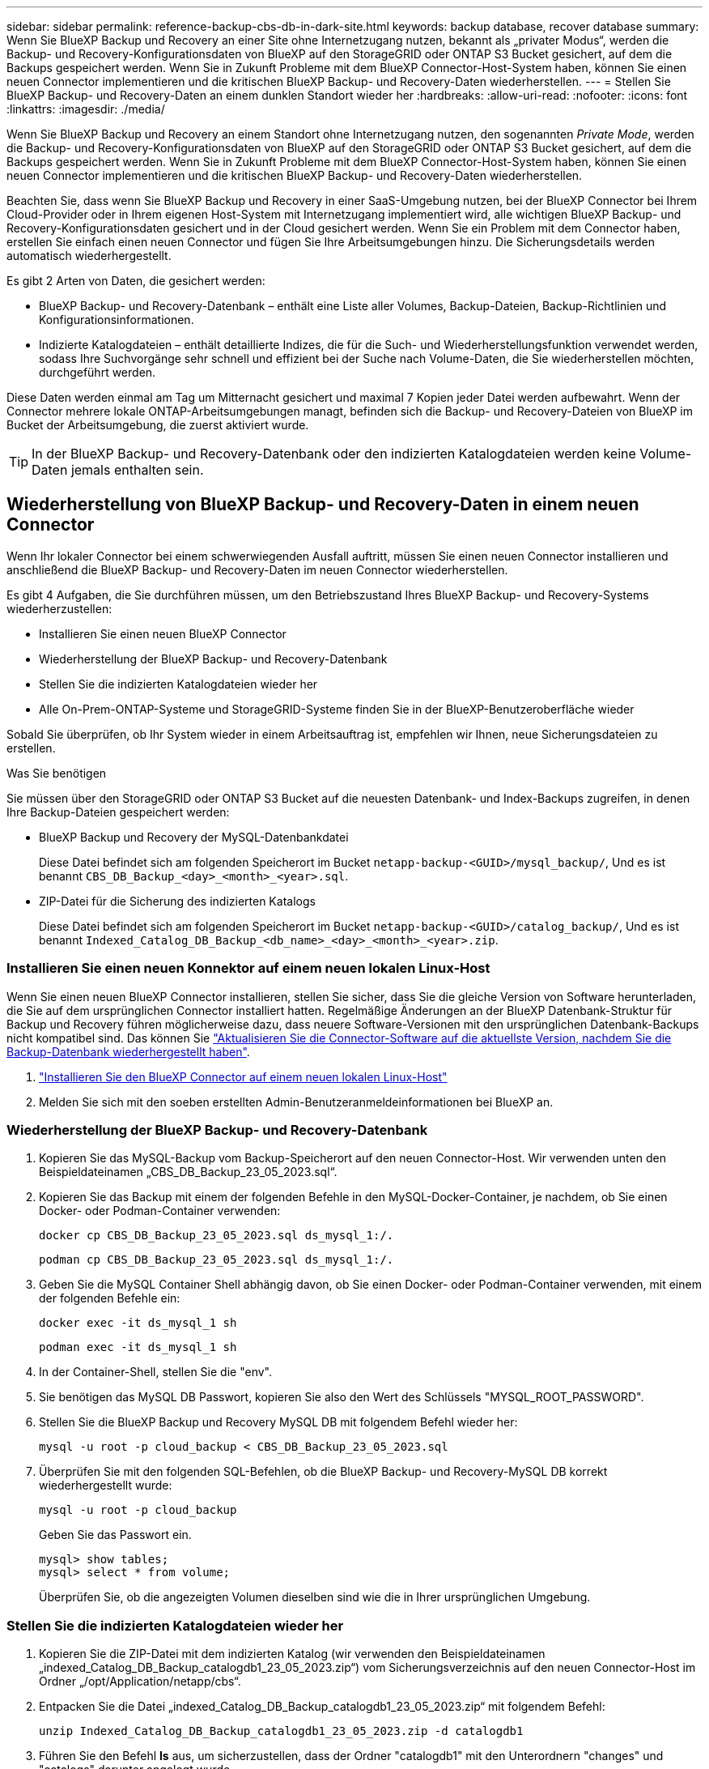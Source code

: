 ---
sidebar: sidebar 
permalink: reference-backup-cbs-db-in-dark-site.html 
keywords: backup database, recover database 
summary: Wenn Sie BlueXP Backup und Recovery an einer Site ohne Internetzugang nutzen, bekannt als „privater Modus“, werden die Backup- und Recovery-Konfigurationsdaten von BlueXP auf den StorageGRID oder ONTAP S3 Bucket gesichert, auf dem die Backups gespeichert werden. Wenn Sie in Zukunft Probleme mit dem BlueXP Connector-Host-System haben, können Sie einen neuen Connector implementieren und die kritischen BlueXP Backup- und Recovery-Daten wiederherstellen. 
---
= Stellen Sie BlueXP Backup- und Recovery-Daten an einem dunklen Standort wieder her
:hardbreaks:
:allow-uri-read: 
:nofooter: 
:icons: font
:linkattrs: 
:imagesdir: ./media/


[role="lead"]
Wenn Sie BlueXP Backup und Recovery an einem Standort ohne Internetzugang nutzen, den sogenannten _Private Mode_, werden die Backup- und Recovery-Konfigurationsdaten von BlueXP auf den StorageGRID oder ONTAP S3 Bucket gesichert, auf dem die Backups gespeichert werden. Wenn Sie in Zukunft Probleme mit dem BlueXP Connector-Host-System haben, können Sie einen neuen Connector implementieren und die kritischen BlueXP Backup- und Recovery-Daten wiederherstellen.

Beachten Sie, dass wenn Sie BlueXP Backup und Recovery in einer SaaS-Umgebung nutzen, bei der BlueXP Connector bei Ihrem Cloud-Provider oder in Ihrem eigenen Host-System mit Internetzugang implementiert wird, alle wichtigen BlueXP Backup- und Recovery-Konfigurationsdaten gesichert und in der Cloud gesichert werden. Wenn Sie ein Problem mit dem Connector haben, erstellen Sie einfach einen neuen Connector und fügen Sie Ihre Arbeitsumgebungen hinzu. Die Sicherungsdetails werden automatisch wiederhergestellt.

Es gibt 2 Arten von Daten, die gesichert werden:

* BlueXP Backup- und Recovery-Datenbank – enthält eine Liste aller Volumes, Backup-Dateien, Backup-Richtlinien und Konfigurationsinformationen.
* Indizierte Katalogdateien – enthält detaillierte Indizes, die für die Such- und Wiederherstellungsfunktion verwendet werden, sodass Ihre Suchvorgänge sehr schnell und effizient bei der Suche nach Volume-Daten, die Sie wiederherstellen möchten, durchgeführt werden.


Diese Daten werden einmal am Tag um Mitternacht gesichert und maximal 7 Kopien jeder Datei werden aufbewahrt. Wenn der Connector mehrere lokale ONTAP-Arbeitsumgebungen managt, befinden sich die Backup- und Recovery-Dateien von BlueXP im Bucket der Arbeitsumgebung, die zuerst aktiviert wurde.


TIP: In der BlueXP Backup- und Recovery-Datenbank oder den indizierten Katalogdateien werden keine Volume-Daten jemals enthalten sein.



== Wiederherstellung von BlueXP Backup- und Recovery-Daten in einem neuen Connector

Wenn Ihr lokaler Connector bei einem schwerwiegenden Ausfall auftritt, müssen Sie einen neuen Connector installieren und anschließend die BlueXP Backup- und Recovery-Daten im neuen Connector wiederherstellen.

Es gibt 4 Aufgaben, die Sie durchführen müssen, um den Betriebszustand Ihres BlueXP Backup- und Recovery-Systems wiederherzustellen:

* Installieren Sie einen neuen BlueXP Connector
* Wiederherstellung der BlueXP Backup- und Recovery-Datenbank
* Stellen Sie die indizierten Katalogdateien wieder her
* Alle On-Prem-ONTAP-Systeme und StorageGRID-Systeme finden Sie in der BlueXP-Benutzeroberfläche wieder


Sobald Sie überprüfen, ob Ihr System wieder in einem Arbeitsauftrag ist, empfehlen wir Ihnen, neue Sicherungsdateien zu erstellen.

.Was Sie benötigen
Sie müssen über den StorageGRID oder ONTAP S3 Bucket auf die neuesten Datenbank- und Index-Backups zugreifen, in denen Ihre Backup-Dateien gespeichert werden:

* BlueXP Backup und Recovery der MySQL-Datenbankdatei
+
Diese Datei befindet sich am folgenden Speicherort im Bucket `netapp-backup-<GUID>/mysql_backup/`, Und es ist benannt `CBS_DB_Backup_<day>_<month>_<year>.sql`.

* ZIP-Datei für die Sicherung des indizierten Katalogs
+
Diese Datei befindet sich am folgenden Speicherort im Bucket `netapp-backup-<GUID>/catalog_backup/`, Und es ist benannt `Indexed_Catalog_DB_Backup_<db_name>_<day>_<month>_<year>.zip`.





=== Installieren Sie einen neuen Konnektor auf einem neuen lokalen Linux-Host

Wenn Sie einen neuen BlueXP Connector installieren, stellen Sie sicher, dass Sie die gleiche Version von Software herunterladen, die Sie auf dem ursprünglichen Connector installiert hatten. Regelmäßige Änderungen an der BlueXP Datenbank-Struktur für Backup und Recovery führen möglicherweise dazu, dass neuere Software-Versionen mit den ursprünglichen Datenbank-Backups nicht kompatibel sind. Das können Sie https://docs.netapp.com/us-en/bluexp-setup-admin/task-managing-connectors.html#upgrade-the-connector-on-prem-without-internet-access["Aktualisieren Sie die Connector-Software auf die aktuellste Version, nachdem Sie die Backup-Datenbank wiederhergestellt haben"^].

. https://docs.netapp.com/us-en/bluexp-setup-admin/task-quick-start-private-mode.html["Installieren Sie den BlueXP Connector auf einem neuen lokalen Linux-Host"^]
. Melden Sie sich mit den soeben erstellten Admin-Benutzeranmeldeinformationen bei BlueXP an.




=== Wiederherstellung der BlueXP Backup- und Recovery-Datenbank

. Kopieren Sie das MySQL-Backup vom Backup-Speicherort auf den neuen Connector-Host. Wir verwenden unten den Beispieldateinamen „CBS_DB_Backup_23_05_2023.sql“.
. Kopieren Sie das Backup mit einem der folgenden Befehle in den MySQL-Docker-Container, je nachdem, ob Sie einen Docker- oder Podman-Container verwenden:
+
[source, cli]
----
docker cp CBS_DB_Backup_23_05_2023.sql ds_mysql_1:/.
----
+
[source, cli]
----
podman cp CBS_DB_Backup_23_05_2023.sql ds_mysql_1:/.
----
. Geben Sie die MySQL Container Shell abhängig davon, ob Sie einen Docker- oder Podman-Container verwenden, mit einem der folgenden Befehle ein:
+
[source, cli]
----
docker exec -it ds_mysql_1 sh
----
+
[source, cli]
----
podman exec -it ds_mysql_1 sh
----
. In der Container-Shell, stellen Sie die "env".
. Sie benötigen das MySQL DB Passwort, kopieren Sie also den Wert des Schlüssels "MYSQL_ROOT_PASSWORD".
. Stellen Sie die BlueXP Backup und Recovery MySQL DB mit folgendem Befehl wieder her:
+
[source, cli]
----
mysql -u root -p cloud_backup < CBS_DB_Backup_23_05_2023.sql
----
. Überprüfen Sie mit den folgenden SQL-Befehlen, ob die BlueXP Backup- und Recovery-MySQL DB korrekt wiederhergestellt wurde:
+
[source, cli]
----
mysql -u root -p cloud_backup
----
+
Geben Sie das Passwort ein.

+
[source, cli]
----
mysql> show tables;
mysql> select * from volume;
----
+
Überprüfen Sie, ob die angezeigten Volumen dieselben sind wie die in Ihrer ursprünglichen Umgebung.





=== Stellen Sie die indizierten Katalogdateien wieder her

. Kopieren Sie die ZIP-Datei mit dem indizierten Katalog (wir verwenden den Beispieldateinamen „indexed_Catalog_DB_Backup_catalogdb1_23_05_2023.zip“) vom Sicherungsverzeichnis auf den neuen Connector-Host im Ordner „/opt/Application/netapp/cbs“.
. Entpacken Sie die Datei „indexed_Catalog_DB_Backup_catalogdb1_23_05_2023.zip“ mit folgendem Befehl:
+
[source, cli]
----
unzip Indexed_Catalog_DB_Backup_catalogdb1_23_05_2023.zip -d catalogdb1
----
. Führen Sie den Befehl *ls* aus, um sicherzustellen, dass der Ordner "catalogdb1" mit den Unterordnern "changes" und "catalogs" darunter angelegt wurde.




=== Erkennen Sie Ihre ONTAP Cluster und StorageGRID Systeme

. https://docs.netapp.com/us-en/bluexp-ontap-onprem/task-discovering-ontap.html#discover-clusters-using-a-connector["Hier finden Sie alle On-Premises-ONTAP-Arbeitsumgebungen"^] Die in Ihrer vorherigen Umgebung verfügbar waren. Dazu gehört auch das ONTAP-System, das Sie als S3-Server genutzt haben.
. https://docs.netapp.com/us-en/bluexp-storagegrid/task-discover-storagegrid.html["Erkennen Sie Ihre StorageGRID Systeme"^].




=== Richten Sie die Details zur StorageGRID Umgebung ein

Fügen Sie die Details des StorageGRID-Systems zu Ihren ONTAP-Arbeitsumgebungen hinzu, da diese auf dem ursprünglichen Konnektor-Setup mithilfe der eingerichtet wurden https://docs.netapp.com/us-en/bluexp-automation/index.html["BlueXP APIs"^].

Sie müssen diese Schritte für jedes ONTAP System durchführen, das Daten in StorageGRID sichert.

. Extrahieren Sie das Autorisierungs-Token mithilfe der folgenden oauth/Token-API.
+
[source, http]
----
curl 'http://10.193.192.202/oauth/token' -X POST -H 'User-Agent: Mozilla/5.0 (Macintosh; Intel Mac OS X 10.15; rv:100101 Firefox/108.0' -H 'Accept: application/json' -H 'Accept-Language: en-US,en;q=0.5' -H 'Accept-Encoding: gzip, deflate' -H 'Content-Type: application/json' -d '{"username":admin@netapp.com,"password":"Netapp@123","grant_type":"password"}
> '
----
+
Diese API gibt eine Antwort wie die folgende zurück. Sie können das Autorisierungs-Token wie unten gezeigt abrufen.

+
[source, text]
----
{"expires_in":21600,"access_token":"eyJhbGciOiJSUzI1NiIsInR5cCI6IkpXVCIsImtpZCI6IjJlMGFiZjRiIn0eyJzdWIiOiJvY2NtYXV0aHwxIiwiYXVkIjpbImh0dHBzOi8vYXBpLmNsb3VkLm5ldGFwcC5jb20iXSwiaHR0cDovL2Nsb3VkLm5ldGFwcC5jb20vZnVsbF9uYW1lIjoiYWRtaW4iLCJodHRwOi8vY2xvdWQubmV0YXBwLmNvbS9lbWFpbCI6ImFkbWluQG5ldGFwcC5jb20iLCJzY29wZSI6Im9wZW5pZCBwcm9maWxlIiwiaWF0IjoxNjcyNzM2MDIzLCJleHAiOjE2NzI3NTc2MjMsImlzcyI6Imh0dHA6Ly9vY2NtYXV0aDo4NDIwLyJ9CJtRpRDY23PokyLg1if67bmgnMcYxdCvBOY-ZUYWzhrWbbY_hqUH4T-114v_pNDsPyNDyWqHaKizThdjjHYHxm56vTz_Vdn4NqjaBDPwN9KAnC6Z88WA1cJ4WRQqj5ykODNDmrv5At_f9HHp0-xVMyHqywZ4nNFalMvAh4xESc5jfoKOZc-IOQdWm4F4LHpMzs4qFzCYthTuSKLYtqSTUrZB81-o-ipvrOqSo1iwIeHXZJJV-UsWun9daNgiYd_wX-4WWJViGEnDzzwOKfUoUoe1Fg3ch--7JFkFl-rrXDOjk1sUMumN3WHV9usp1PgBE5HAcJPrEBm0ValSZcUbiA"}
----
. Extrahieren Sie die ID der Arbeitsumgebung und die X-Agent-ID mithilfe der Tenancy/External/Resource API.
+
[source, http]
----
curl -X GET http://10.193.192.202/tenancy/external/resource?account=account-DARKSITE1 -H 'accept: application/json' -H 'authorization: Bearer eyJhbGciOiJSUzI1NiIsInR5cCI6IkpXVCIsImtpZCI6IjJlMGFiZjRiIn0eyJzdWIiOiJvY2NtYXV0aHwxIiwiYXVkIjpbImh0dHBzOi8vYXBpLmNsb3VkLm5ldGFwcC5jb20iXSwiaHR0cDovL2Nsb3VkLm5ldGFwcC5jb20vZnVsbF9uYW1lIjoiYWRtaW4iLCJodHRwOi8vY2xvdWQubmV0YXBwLmNvbS9lbWFpbCI6ImFkbWluQG5ldGFwcC5jb20iLCJzY29wZSI6Im9wZW5pZCBwcm9maWxlIiwiaWF0IjoxNjcyNzIyNzEzLCJleHAiOjE2NzI3NDQzMTMsImlzcyI6Imh0dHA6Ly9vY2NtYXV0aDo4NDIwLyJ9X_cQF8xttD0-S7sU2uph2cdu_kN-fLWpdJJX98HODwPpVUitLcxV28_sQhuopjWobozPelNISf7KvMqcoXc5kLDyX-yE0fH9gr4XgkdswjWcNvw2rRkFzjHpWrETgfqAMkZcAukV4DHuxogHWh6-DggB1NgPZT8A_szHinud5W0HJ9c4AaT0zC-sp81GaqMahPf0KcFVyjbBL4krOewgKHGFo_7ma_4mF39B1LCj7Vc2XvUd0wCaJvDMjwp19-KbZqmmBX9vDnYp7SSxC1hHJRDStcFgJLdJHtowweNH2829KsjEGBTTcBdO8SvIDtctNH_GAxwSgMT3zUfwaOimPw'
----
+
Diese API gibt eine Antwort wie die folgende zurück. Der Wert unter der "resourceIdentifier" bezeichnet die _WorkingEnvironment ID_ und der Wert unter "AGENTID" bezeichnet _x-Agent-id_.

. Aktualisieren Sie die BlueXP Backup- und Recovery-Datenbank mit den Details des StorageGRID Systems, das den Arbeitsumgebungen zugeordnet ist. Stellen Sie sicher, dass Sie den vollständig qualifizierten Domänennamen der StorageGRID sowie den Zugriffsschlüssel und den Speicherschlüssel wie unten dargestellt eingeben:
+
[source, http]
----
curl -X POST 'http://10.193.192.202/account/account-DARKSITE1/providers/cloudmanager_cbs/api/v1/sg/credentials/working-environment/OnPremWorkingEnvironment-pMtZND0M' \
> --header 'authorization: Bearer eyJhbGciOiJSUzI1NiIsInR5cCI6IkpXVCIsImtpZCI6IjJlMGFiZjRiIn0eyJzdWIiOiJvY2NtYXV0aHwxIiwiYXVkIjpbImh0dHBzOi8vYXBpLmNsb3VkLm5ldGFwcC5jb20iXSwiaHR0cDovL2Nsb3VkLm5ldGFwcC5jb20vZnVsbF9uYW1lIjoiYWRtaW4iLCJodHRwOi8vY2xvdWQubmV0YXBwLmNvbS9lbWFpbCI6ImFkbWluQG5ldGFwcC5jb20iLCJzY29wZSI6Im9wZW5pZCBwcm9maWxlIiwiaWF0IjoxNjcyNzIyNzEzLCJleHAiOjE2NzI3NDQzMTMsImlzcyI6Imh0dHA6Ly9vY2NtYXV0aDo4NDIwLyJ9X_cQF8xttD0-S7sU2uph2cdu_kN-fLWpdJJX98HODwPpVUitLcxV28_sQhuopjWobozPelNISf7KvMqcoXc5kLDyX-yE0fH9gr4XgkdswjWcNvw2rRkFzjHpWrETgfqAMkZcAukV4DHuxogHWh6-DggB1NgPZT8A_szHinud5W0HJ9c4AaT0zC-sp81GaqMahPf0KcFVyjbBL4krOewgKHGFo_7ma_4mF39B1LCj7Vc2XvUd0wCaJvDMjwp19-KbZqmmBX9vDnYp7SSxC1hHJRDStcFgJLdJHtowweNH2829KsjEGBTTcBdO8SvIDtctNH_GAxwSgMT3zUfwaOimPw' \
> --header 'x-agent-id: vB_1xShPpBtUosjD7wfBlLIhqDgIPA0wclients' \
> -d '
> { "storage-server" : "sr630ip15.rtp.eng.netapp.com:10443", "access-key": "2ZMYOAVAS5E70MCNH9", "secret-password": "uk/6ikd4LjlXQOFnzSzP/T0zR4ZQlG0w1xgWsB" }'
----




=== Überprüfen Sie die Backup- und Recovery-Einstellungen von BlueXP

. Wählen Sie jede ONTAP Arbeitsumgebung aus und klicken Sie auf *Backups anzeigen* neben dem Backup- und Recovery-Service im rechten Fenster.
+
Sie sollten in der Lage sein alle Backups zu sehen, die für Ihre Volumes erstellt wurden.

. Klicken Sie im Dashboard wiederherstellen im Abschnitt Suchen & Wiederherstellen auf *Indexing-Einstellungen*.
+
Stellen Sie sicher, dass die Arbeitsumgebungen, in denen die Indexierung bereits aktiviert war, zuvor aktiviert bleiben.

. Führen Sie auf der Seite Suchen & Wiederherstellen einige Katalogsuchen aus, um zu bestätigen, dass die Wiederherstellung des indizierten Katalogs erfolgreich abgeschlossen wurde.

